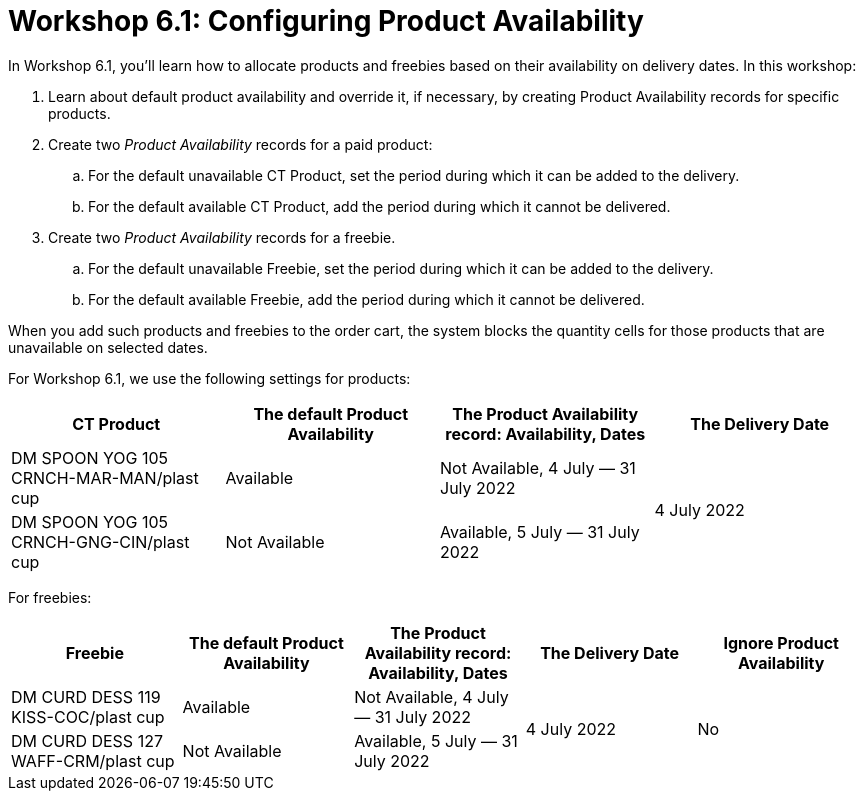 = Workshop 6.1: Configuring Product Availability

In Workshop 6.1, you'll learn how to allocate products and freebies based on their availability on delivery dates. In this workshop:

. Learn about default product availability and override it, if necessary, by creating Product Availability records for specific products.
. Create two _Product Availability_ records for a paid product:
.. For the default unavailable [.object]#CT Product#, set the period during which it can be added to the delivery.
.. For the default available [.object]#CT Product#, add the period during which it cannot be delivered.
. Create two _Product Availability_ records for a freebie.
.. For the default unavailable [.object]#Freebie#, set the period during which it can be added to the delivery.
.. For the default available [.object]#Freebie#, add the period during which it cannot be delivered.

When you add such products and freebies to the order cart, the system blocks the quantity cells for those products that are unavailable on selected dates.

For Workshop 6.1, we use the following settings for products:

[width="100%",cols="^25%,^25%,^25%,^25%",]
|===
|*CT Product* |*The default Product Availability* |*The Product Availability record: Availability, Dates* | *The Delivery Date*

|DM SPOON YOG 105 CRNCH-MAR-MAN/plast cup | Available
|Not Available, 4 July — 31 July 2022 .2+| 4 July 2022
|DM SPOON YOG 105 CRNCH-GNG-CIN/plast cup | Not Available
|Available, 5 July — 31 July 2022
|===

For freebies:

[width="100%",cols="^20%,^20%,^20%,^20%,^20%",]
|===
|*Freebie* |*The default Product Availability* |*The Product Availability record: Availability, Dates* | *The Delivery Date* |*Ignore Product Availability*

|DM CURD DESS 119 KISS-COC/plast cup | Available
|Not Available, 4 July — 31 July 2022 .2+| 4 July 2022 .2+|No
|DM CURD DESS 127 WAFF-CRM/plast cup |Not Available
|Available, 5 July — 31 July 2022
|===
